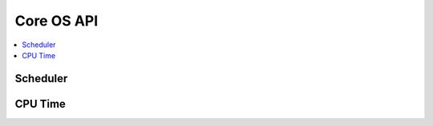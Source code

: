 Core OS API
-----------

.. contents::
  :local:
  :depth: 2

Scheduler
~~~~~~~~~

.. doxygenfile:: os_sched.h

CPU Time
~~~~~~~~

.. doxygenfile:: os_cputime.h
